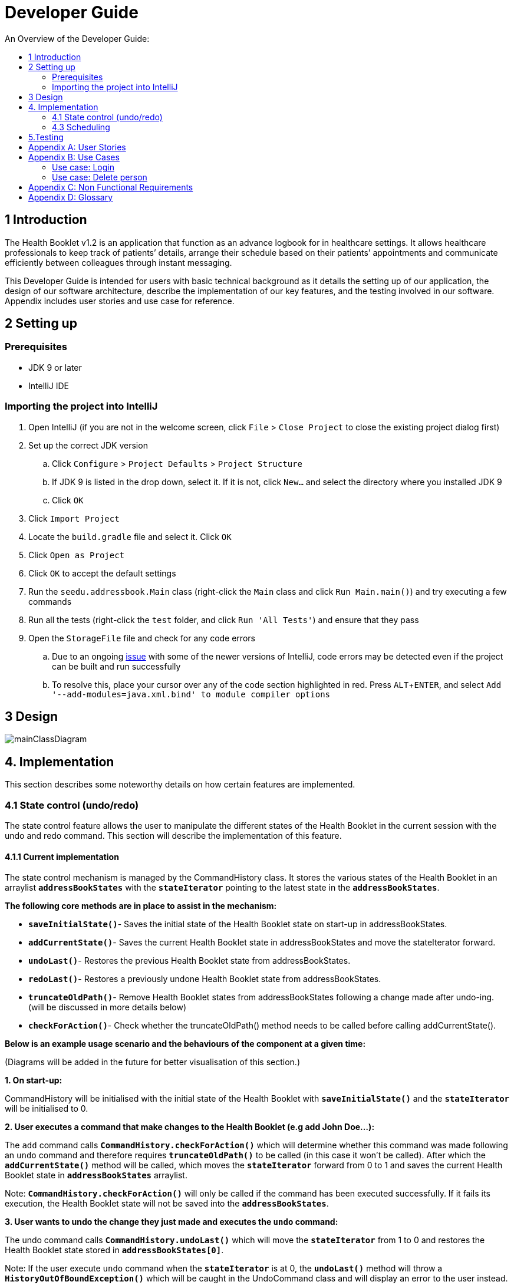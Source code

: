 = Developer Guide
:site-section: DeveloperGuide
:toc:
:toc-title: An Overview of the Developer Guide:
:imagesDir: images
:stylesDir: stylesheets
:experimental:

== 1 Introduction
The Health Booklet v1.2 is an application that function as an advance logbook for in healthcare settings. It allows healthcare professionals to keep track of patients’ details, arrange their schedule based on their patients’ appointments and communicate efficiently between colleagues through instant messaging.

This Developer Guide is intended for users with basic technical background as it details the setting up of our application, the design of our software architecture, describe the implementation of our key features, and the testing involved in our software. Appendix includes user stories and use case for reference.


== 2 Setting up

=== Prerequisites

* JDK 9 or later
* IntelliJ IDE

=== Importing the project into IntelliJ

. Open IntelliJ (if you are not in the welcome screen, click `File` > `Close Project` to close the existing project dialog first)
. Set up the correct JDK version
.. Click `Configure` > `Project Defaults` > `Project Structure`
.. If JDK 9 is listed in the drop down, select it. If it is not, click `New...` and select the directory where you installed JDK 9
.. Click `OK`
. Click `Import Project`
. Locate the `build.gradle` file and select it. Click `OK`
. Click `Open as Project`
. Click `OK` to accept the default settings
. Run the `seedu.addressbook.Main` class (right-click the `Main` class and click `Run Main.main()`) and try executing a few commands
. Run all the tests (right-click the `test` folder, and click `Run 'All Tests'`) and ensure that they pass
. Open the `StorageFile` file and check for any code errors
.. Due to an ongoing https://youtrack.jetbrains.com/issue/IDEA-189060[issue] with some of the newer versions of IntelliJ, code errors may be detected even if the project can be built and run successfully
.. To resolve this, place your cursor over any of the code section highlighted in red. Press kbd:[ALT + ENTER], and select `Add '--add-modules=java.xml.bind' to module compiler options`


== 3 Design

image::mainClassDiagram.png[]


== 4. Implementation
This section describes some noteworthy details on how certain features are implemented.

=== 4.1  State control (undo/redo)
The state control feature allows the user to manipulate the different states of the Health Booklet in the current session with the undo and redo command. This section will describe the implementation of this feature.

==== 4.1.1  Current implementation

The state control mechanism is managed by the CommandHistory class. It stores the various states of the Health Booklet in an arraylist `*addressBookStates*` with the `*stateIterator*` pointing to the latest state in the `*addressBookStates*`.

*The following core methods are in place to assist in the mechanism:*

* `*saveInitialState()*`- Saves the initial state of the Health Booklet state on start-up in addressBookStates. +
* `*addCurrentState()*`- Saves the current Health Booklet state in addressBookStates and move the stateIterator forward. +
* `*undoLast()*`- Restores the previous Health Booklet state from addressBookStates. +
* `*redoLast()*`- Restores a previously undone Health Booklet state from addressBookStates. +
* `*truncateOldPath()*`- Remove Health Booklet states from addressBookStates following a change made after undo-ing. (will be discussed in more details below) +
* `*checkForAction()*`- Check whether the truncateOldPath() method needs to be called before calling addCurrentState(). +

*Below is an example usage scenario and the behaviours of the component at a given time:*

(Diagrams will be added in the future for better visualisation of this section.)

*1. On start-up:*

CommandHistory will be initialised with the initial state of the Health Booklet with `*saveInitialState()*` and the `*stateIterator*` will be initialised to 0.

*2. User executes a command that make changes to the Health Booklet (e.g add John Doe...):*

The `add` command calls `*CommandHistory.checkForAction()*` which will determine whether this command was made following an `undo` command and therefore requires `*truncateOldPath()*` to be called (in this case it won't be called). After which the `*addCurrentState()*` method will be called, which moves the `*stateIterator*` forward from 0 to 1 and saves the current Health Booklet state in `*addressBookStates*` arraylist.

Note: `*CommandHistory.checkForAction()*` will only be called if the command has been executed successfully. If it fails its execution, the Health Booklet state will not be saved into the `*addressBookStates*`.

*3. User wants to undo the change they just made and executes the `undo` command:*

The undo command calls `*CommandHistory.undoLast()*` which will move the `*stateIterator*` from 1 to 0 and restores the Health Booklet state stored in `*addressBookStates[0]*`.

Note: If the user execute `undo` command when the `*stateIterator*` is at 0, the `*undoLast()*` method will throw a `*HistoryOutOfBoundException()*` which will be caught in the UndoCommand class and will display an error to the user instead.

*4. User executes another command that make changes to the Health Booklet after the undo (e.g delete 1):*

The `delete` command calls `*CommandHistory.checkForAction()*` which determines that this command was made following an `undo` command and therefore requires `*truncateOldPath()*` to be called. In this case, all states saved in the `*addressBookStates*` after index 0 will be cleared and will be unable to redone. After which the `*addCurrentState()*` method will be called, which moves the `*stateIterator*` forward from 0 to 1 and saves the current Health Booklet state in `*addressBookStates*` arraylist.

==== 4.1.2  Reason for this implementation
Storing the different states of the Health Booklet is relatively easy to implement and it is less prone to errors. However, a drawback for this implementation is the high memory usage required which might cause performance issues.

==== 4.1.3  Alternative consideration
An alternative to the current implementation is to save the list of commands executed in the arraylist instead of the whole Health Booklet and reverse them when attempting to undo. However, this requires implemented class to know how to reverse each command. For example, undo-ing a `delete` command requires the class to perform `add` and the class has to remember all the arguments required to create the same person that was deleted.



=== 4.3 Scheduling
Scheduling allows appointment to be stored in Health Booklet.

==== 4.3.1 Current Implementation
The schedule feature currently accepts dates from the users as an input category under the add command. Input must be in the format DD-MM-YYYY for it to be accepted as a proper schedule input. For each person added, multiple schedule dates can be added and it is also not a compulsory field to fill.

This is achieved by setting up a schedule class which sets a regular expression (regex) that only accept valid dates in the DD-MM-YYYY format. Non-existent dates such as 30-02-2019 or 28-28-2019 would not be accepted.

Subsequently, a hashset of schedule act as an attribute for person class. Everytime the add command is used to add a valid person, a person object is created with the set of schedule as part of the attribute of the person. As such, there can be multiple appointment dates added together with the person. The schedule is identified using the ‘d/’ mark.

==== 4.3.2 Reason for Implementation
Due to the large number of patients the doctors care for, it is at times hard to keep track of the numerous appointments made by their patients. As such, a scheduling feature would record the appointment date so that they can keep track of the numerous appointments they have for the day.

==== 4.3.3 Future/Alternative Implementation
In future versions, the following details would be slowly incremented to ensure a smooth user experience while using the scheduling feature of Health Booklet.
.Edit the appointment dates only.
.A command to view all or list the appointments in a chronological order following the reference date.
.A doctor can view their respective patients appointment


== 5.Testing
Testing the Health Booklet is important as it verifies that the Health Booklet is functioning and up-to-date. This can be done so by going into IntelliJ, right-click on the test folder and choose Run 'All Tests'.


[appendix]
== User Stories

Priorities: High (must have) - `* * \*`, Medium (nice to have) - `* \*`, Low (unlikely to have) - `*`

[width="100%",cols="22%,<23%,<25%,<30%",options="header",]
|===========================================================================================================================================
|Priority |As a ... |I want to ... |So that I can...
|`* * *` |new user |see usage instructions |refer to instructions when I forget how to use the App
|`* * *` |user |add a new person |
|`* * *` |user |delete a person |remove entries that I no longer need
|`* * *` |user |find a person by name |locate details of persons without having to go through the entire list
|`* * *` |user |undo/redo changes made |revert changes that are unwanted
|`* *` |user |hide <<private-contact-detail, private contact details>> by default |minimize chance of someone else seeing them by accident
|`*` |user with many persons in the Health Booklet |sort persons by name |locate a person easily
|`*` |user |see history of commands made |identify changes that were made to the Health Booklet
|===========================================================================================================================================

[appendix]
== Use Cases

(For all use cases below, the *System* is the `Health Booklet` and the *Actor* is the `user`, unless specified otherwise)

=== Use case: Login

*MSS*

. User opens up Health Booklet
. Health Booklet prompts for Username and Password
. User keys in Username and Password
. On successful login, program continues. On failed login, program exits
+
Use case ends.

=== Use case: Delete person

*MSS*

. User requests to list persons
. Health Booklet shows a list of persons
. User requests to delete a specific person in the list
. Health Booklet deletes the person.
+
Use case ends.

*Extensions*

* 2a. The list is empty.
+
Use case ends.

* 3a. The given index is invalid.
** 3a1. Health Booklet shows an error message.
+
Use case resumes at step 2.

[appendix]
== Non Functional Requirements

. Should work on any <<mainstream-os, mainstream OS>> as long as it has Java 9 or higher installed.
. Should be able to hold up to 1000 persons.
. Should come with automated unit tests and open source code.
. Should favor DOS style commands over Unix-style commands.

[appendix]
== Glossary

[[mainstream-os]] Mainstream OS::
Windows, Linux, Unix, OS-X

[[private-contact-detail]] Private contact detail::
A contact detail that is not meant to be shared with others.
